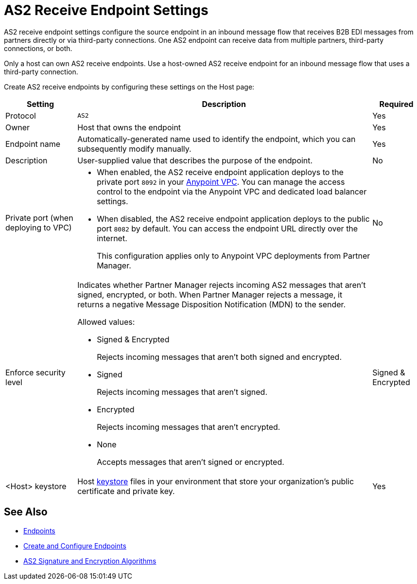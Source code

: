 = AS2 Receive Endpoint Settings

AS2 receive endpoint settings configure the source endpoint in an inbound message flow that receives B2B EDI messages from partners directly or via third-party connections. One AS2 endpoint can receive data from multiple partners, third-party connections, or both.

Only a host can own AS2 receive endpoints. Use a host-owned AS2 receive endpoint for an inbound message flow that uses a third-party connection.

Create AS2 receive endpoints by configuring these settings on the Host page:

[%header%autowidth.spread]
|===
| Setting | Description | Required

|Protocol
|`AS2`
|Yes

|Owner
|Host that owns the endpoint
|Yes

|Endpoint name
|Automatically-generated name used to identify the endpoint, which you can subsequently modify manually.
|Yes

|Description
|User-supplied value that describes the purpose of the endpoint.
|No

|Private port (when deploying to VPC)
a|
* When enabled, the AS2 receive endpoint application deploys to the private port `8092` in your xref:runtime-manager::virtual-private-cloud.adoc[Anypoint VPC]. You can manage the access control to the endpoint via the Anypoint VPC and dedicated load balancer settings.
* When disabled, the AS2 receive endpoint application deploys to the public port `8082` by default. You can access the endpoint URL directly over the internet.
+
This configuration applies only to Anypoint VPC deployments from Partner Manager.
|No

|Enforce security level
a|Indicates whether Partner Manager rejects incoming AS2 messages that aren't signed, encrypted, or both. When Partner Manager rejects a message, it returns a negative Message Disposition Notification (MDN) to the sender.

Allowed values:

* Signed & Encrypted
+
Rejects incoming messages that aren't both signed and encrypted.
* Signed
+
Rejects incoming messages that aren't signed.
* Encrypted
+
Rejects incoming messages that aren't encrypted.
* None
+
Accepts messages that aren't signed or encrypted.
| Signed & Encrypted

|<Host> keystore
|Host xref:create-keystore.adoc[keystore] files in your environment that store your organization's public certificate and private key.
|Yes
|===

== See Also

* xref:endpoints.adoc[Endpoints]
* xref:create-endpoint.adoc[Create and Configure Endpoints]
* xref:as2-endpoints-algorithms.adoc[AS2 Signature and Encryption Algorithms]
